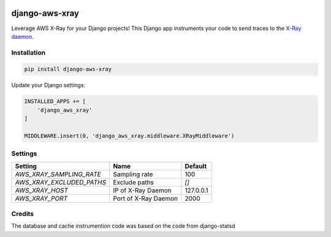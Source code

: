 .. start-no-pypi

.. image:: https://travis-ci.org/mvantellingen/django-aws-xray.svg?branch=master
    :target: https://travis-ci.org/mvantellingen/django-aws-xray

.. image:: http://codecov.io/github/mvantellingen/django-aws-xray/coverage.svg?branch=master
    :target: http://codecov.io/github/mvantellingen/django-aws-xray?branch=master

.. image:: https://img.shields.io/pypi/v/django-aws-xray.svg
    :target: https://pypi.python.org/pypi/django-aws-xray/
    
.. end-no-pypi

===============
django-aws-xray
===============

Leverage AWS X-Ray for your Django projects! This Django app instruments your code 
to send traces to the `X-Ray daemon`_. 

.. _`X-Ray daemon`: http://docs.aws.amazon.com/xray/latest/devguide/xray-daemon.html


Installation
============

.. code-block:: shell

   pip install django-aws-xray



Update your Django settings:

.. code-block:: python


    INSTALLED_APPS += [
        'django_aws_xray'
    ]

    MIDDLEWARE.insert(0, 'django_aws_xray.middleware.XRayMiddleware')


Settings
========

=========================   =====================  ==========
Setting                     Name                   Default
=========================   =====================  ==========
`AWS_XRAY_SAMPLING_RATE`    Sampling rate          100
`AWS_XRAY_EXCLUDED_PATHS`   Exclude paths          `[]`
`AWS_XRAY_HOST`             IP of X-Ray Daemon     127.0.0.1
`AWS_XRAY_PORT`             Port of X-Ray Daemon   2000
=========================   =====================  ==========


Credits
=======
The database and cache instrumention code was based on the code from django-statsd
